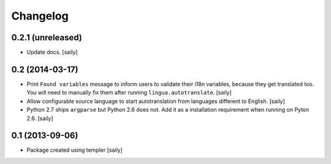 Changelog
=========

0.2.1 (unreleased)
----------------

- Update docs.
  [saily]


0.2 (2014-03-17)
----------------

- Print ``Found variables`` message to inform users to validate their
  i18n variables, because they get translated too. You will need to manually
  fix them after running ``lingua.autotranslate``.
  [saily]

- Allow configurable source language to start autotranslation from languages
  different to English.
  [saily]

- Python 2.7 ships ``argparse`` but Python 2.6 does not. Add it as a
  installation requirement when running on Pyton 2.6.
  [saily]


0.1 (2013-09-06)
----------------

- Package created using templer
  [saily]
